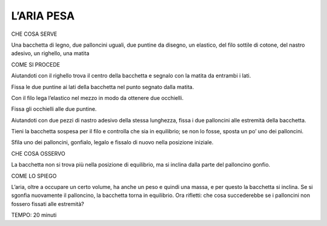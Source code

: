 L’ARIA PESA
============

CHE COSA SERVE

Una bacchetta di legno, due palloncini uguali, due puntine da disegno, un elastico, del filo sottile di cotone, del nastro adesivo, un righello, una matita

COME SI PROCEDE

Aiutandoti con il righello trova il centro della bacchetta e segnalo con la matita da entrambi i lati.

Fissa le due puntine ai lati della bacchetta nel punto segnato dalla matita.

Con il filo lega l’elastico nel mezzo in modo da ottenere due occhielli.

Fissa gli occhielli alle due puntine.

Aiutandoti con due pezzi di nastro adesivo della stessa lunghezza, fissa i due palloncini alle estremità della bacchetta.

Tieni la bacchetta sospesa per il filo e controlla che sia in equilibrio; se non lo fosse, sposta un po’ uno dei palloncini.

Sfila uno dei palloncini, gonfialo, legalo e fissalo di nuovo nella posizione iniziale.

CHE COSA OSSERVO

La bacchetta non si trova più nella posizione di equilibrio, ma si inclina dalla parte del palloncino gonfio.

COME LO SPIEGO

L’aria, oltre a occupare un certo volume, ha anche un peso e quindi una massa, e per questo la bacchetta si inclina. Se si sgonfia nuovamente il palloncino, la bacchetta torna in equilibrio. Ora rifletti: che cosa succederebbe se i palloncini non fossero fissati alle estremità?

TEMPO: 20 minuti
